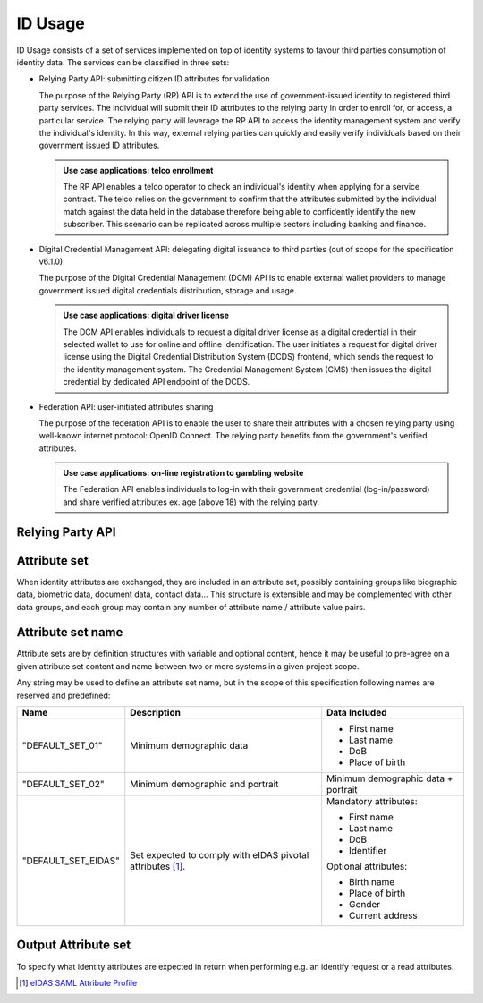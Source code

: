 
ID Usage
--------

ID Usage consists of a set of services implemented on top of identity systems to favour third parties
consumption of identity data. The services can be classified in three sets:

- Relying Party API: submitting citizen ID attributes for validation

  The purpose of the Relying Party (RP) API is to extend the use of government-issued identity to registered
  third party services. The individual will submit their ID attributes to the relying party in order to enroll
  for, or access, a particular service. The relying party will leverage the RP API to access the identity
  management system and verify the individual's identity. In this way, external relying parties can quickly and
  easily verify individuals based on their government issued ID attributes.

  .. admonition:: Use case applications: telco enrollment

      The RP API enables a telco operator to check an individual's identity when applying for a service contract.
      The telco relies on the government to confirm that the attributes submitted by the individual match against
      the data held in the database therefore being able to confidently identify the new subscriber. This scenario
      can be replicated across multiple sectors including banking and finance.

- Digital Credential Management API: delegating digital issuance to third parties
  (out of scope for the specification v6.1.0)

  The purpose of the Digital Credential Management (DCM) API is to enable external
  wallet providers to manage government issued digital credentials distribution,
  storage and usage.

  .. admonition:: Use case applications: digital driver license

      The DCM API enables individuals to request a digital driver license as a digital credential in their selected
      wallet to use for online and offline identification. The user initiates a request for digital driver license
      using the Digital Credential Distribution System (DCDS) frontend, which sends the request to the identity
      management system. The Credential Management System (CMS) then issues the digital credential by dedicated API
      endpoint of the DCDS.

- Federation API: user-initiated attributes sharing

  The purpose of the federation API is to enable the user to share their attributes with a chosen relying party using
  well-known internet protocol: OpenID Connect. The relying party benefits from the government's verified attributes.

  .. admonition:: Use case applications: on-line registration to gambling website

      The Federation API enables individuals to log-in with their government credential (log-in/password) and share
      verified attributes ex. age (above 18) with the relying party.

Relying Party API
"""""""""""""""""

.. py:function:: verifyIdentity(Identifier, attributeSet)
    :noindex:

    Verify an Identity based on an identifier (UIN, token…) and a set of Identity Attributes. Verification is strictly
    matching all provided identity attributes to compute the global Boolean matching result.

    **Authorization**: `id.verify`

    :param str Identifier: The person's Identifier
    :param list[str] attributeSet: A set of identity attributes associated to the identifier and to be verified by the system
    :return: Y or N
    
    In case of error (unknown attributes, unauthorized access, etc.) the value is replaced with an error

.. py:function:: identify(attributeSet, outputAttributeSet)
    :noindex:

    Identify possibly matching identities against an input set of attributes. Returns an array of predefined
    datasets as described by outputAttributeSet.

    Note: This service may be limited to some specific government RPs

    **Authorization**: `id.identify`

    :param list[str] attributeSet: A list of pair (name,value) requested
    :param list[str] outputAttributeSet: An array of attributes requested
    :return: Y or N
    
    In case of error (unknown attributes, unauthorized access, etc.) the value is replaced with an error

.. py:function:: readAttributes(Identifier, outputAttributeSet)
    :noindex:

    Get a list of identity attributes attached to a given identifier.

    **Authorization**: `id.read`

    :param str Identifier: The person's Identifier
    :param list[str] outputAttributeSet: defining the identity attributes to be provided back to the caller
    :return: An array of the requested attributes

    In case of error (unknown attributes, unauthorized access, etc.) the value is replaced with an error

.. py:function:: readAttributeSet(Identifier, AttributeSetName)
    :noindex:

    Get a set of identity attributes as defined by attributeSet, attached to a given identifier.

    **Authorization**: `id.set.read`

    :param str Identifier: The person's Identifier
    :param str attributeSetName: The name of predefined attributes set name
    :return: An array of the requested attributes

    In case of error (unknown attributes, unauthorized access, etc.) the value is replaced with an error

Attribute set
"""""""""""""

When identity attributes are exchanged, they are included in an attribute set, possibly containing groups like
biographic data, biometric data, document data, contact data... This structure is extensible and may be complemented
with other data groups, and each group may contain any number of attribute name / attribute value pairs.

Attribute set name
""""""""""""""""""

Attribute sets are by definition structures with variable and optional content, hence it may be useful to pre-agree
on a given attribute set content and name between two or more systems in a given project scope.

Any string may be used to define an attribute set name, but in the scope of this specification following names are
reserved and predefined:

.. list-table::
    :header-rows: 1

    * - Name
      - Description
      - Data Included
    * - "DEFAULT_SET_01"
      - Minimum demographic data
      - - First name
        - Last name
        - DoB
        - Place of birth
    * - "DEFAULT_SET_02"
      - Minimum demographic and portrait
      - Minimum demographic data + portrait
    * - "DEFAULT_SET_EIDAS"
      - Set expected to comply with eIDAS pivotal attributes [#]_.
      - Mandatory attributes:

        - First name
        - Last name
        - DoB
        - Identifier 

        Optional attributes:

        - Birth name 
        - Place of birth 
        - Gender
        - Current address



Output Attribute set
""""""""""""""""""""

To specify what identity attributes are expected in return when performing e.g. an identify request or a read attributes.


.. [#] `eIDAS SAML Attribute Profile <https://ec.europa.eu/cefdigital/wiki/download/attachments/82773108/eidas_saml_attribute_profile_v1.0_2.pdf?version=1&modificationDate=1497252920317&api=v2>`_

